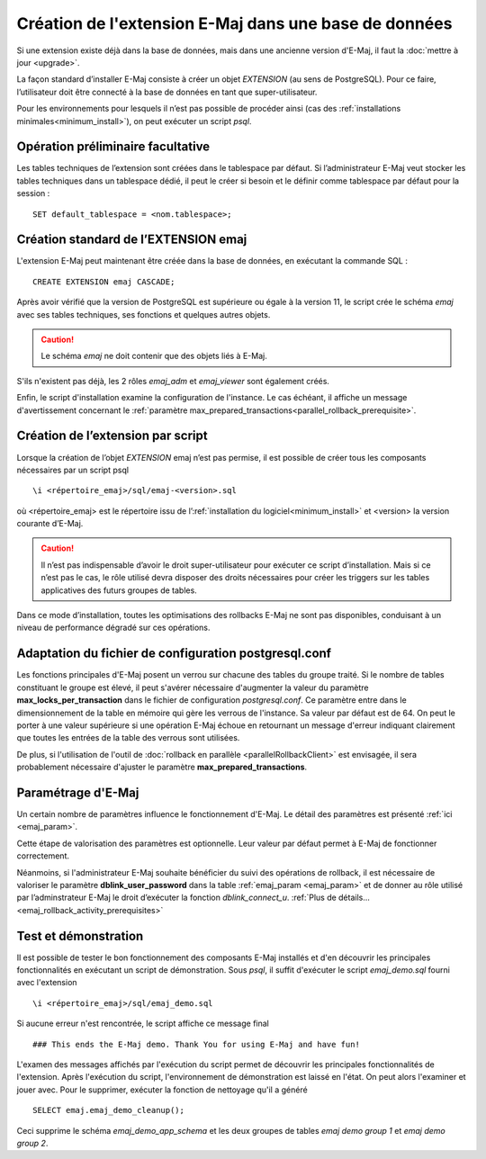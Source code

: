 Création de l'extension E-Maj dans une base de données
======================================================

Si une extension existe déjà dans la base de données, mais dans une ancienne version d'E-Maj, il faut la :doc:`mettre à jour <upgrade>`.

La façon standard d’installer E-Maj consiste à créer un objet *EXTENSION* (au sens de PostgreSQL). Pour ce faire, l’utilisateur doit être connecté à la base de données en tant que super-utilisateur.

Pour les environnements pour lesquels il n’est pas possible de procéder ainsi (cas des :ref:`installations minimales<minimum_install>`), on peut exécuter un script *psql*.

.. _preliminary_operations:

Opération préliminaire facultative
----------------------------------

Les tables techniques de l’extension sont créées dans le tablespace par défaut. Si l’administrateur E-Maj veut stocker les tables techniques dans un tablespace dédié, il peut le créer si besoin et le définir comme tablespace par défaut pour la session ::

	SET default_tablespace = <nom.tablespace>;


.. _create_emaj_extension:

Création standard de l’EXTENSION emaj
-------------------------------------

L'extension E-Maj peut maintenant être créée dans la base de données, en exécutant la commande SQL ::

   CREATE EXTENSION emaj CASCADE;

Après avoir vérifié que la version de PostgreSQL est supérieure ou égale à la version 11, le script crée le schéma *emaj* avec ses tables techniques, ses fonctions et quelques autres objets.

.. caution::

   Le schéma *emaj* ne doit contenir que des objets liés à E-Maj. 

S'ils n'existent pas déjà, les 2 rôles *emaj_adm* et *emaj_viewer* sont également créés.

Enfin, le script d'installation examine la configuration de l'instance. Le cas échéant, il affiche un message d'avertissement concernant le :ref:`paramètre max_prepared_transactions<parallel_rollback_prerequisite>`.

Création de l’extension par script
----------------------------------

Lorsque la création de l’objet *EXTENSION* emaj n’est pas permise, il est possible de créer tous les composants nécessaires par un script psql ::

	\i <répertoire_emaj>/sql/emaj-<version>.sql

où <répertoire_emaj> est le répertoire issu de l’:ref:`installation du logiciel<minimum_install>` et <version> la version courante d’E-Maj.

.. caution::

	Il n’est pas indispensable d’avoir le droit super-utilisateur pour exécuter ce script d’installation. Mais si ce n’est pas le cas, le rôle utilisé devra disposer des droits nécessaires pour créer les triggers sur les tables applicatives des futurs groupes de tables.

Dans ce mode d’installation, toutes les optimisations des rollbacks E-Maj ne sont pas disponibles, conduisant à un niveau de performance dégradé sur ces opérations.


Adaptation du fichier de configuration postgresql.conf
------------------------------------------------------

Les fonctions principales d'E-Maj posent un verrou sur chacune des tables du groupe traité. Si le nombre de tables constituant le groupe est élevé, il peut s'avérer nécessaire d'augmenter la valeur du paramètre **max_locks_per_transaction** dans le fichier de configuration *postgresql.conf*. Ce paramètre entre dans le dimensionnement de la table en mémoire qui gère les verrous de l'instance. Sa valeur par défaut est de 64. On peut le porter à une valeur supérieure si une opération E-Maj échoue en retournant un message d'erreur indiquant clairement que toutes les entrées de la table des verrous sont utilisées.

De plus, si l'utilisation de l'outil de :doc:`rollback en parallèle <parallelRollbackClient>` est envisagée, il sera probablement nécessaire d'ajuster le paramètre **max_prepared_transactions**.


Paramétrage d'E-Maj
-------------------

Un certain nombre de paramètres influence le fonctionnement d'E-Maj. Le détail des paramètres est présenté :ref:`ici <emaj_param>`.

Cette étape de valorisation des paramètres est optionnelle. Leur valeur par défaut permet à E-Maj de fonctionner correctement.

Néanmoins, si l'administrateur E-Maj souhaite bénéficier du suivi des opérations de rollback, il est nécessaire de valoriser le paramètre **dblink_user_password** dans la table :ref:`emaj_param <emaj_param>` et de donner au rôle utilisé par l’adminstrateur E-Maj le droit d’exécuter la fonction *dblink_connect_u*. :ref:`Plus de détails... <emaj_rollback_activity_prerequisites>`

Test et démonstration
---------------------

Il est possible de tester le bon fonctionnement des composants E-Maj installés et d'en découvrir les principales fonctionnalités en exécutant un script de démonstration. Sous *psql*, il suffit d'exécuter le script *emaj_demo.sql* fourni avec l'extension ::

   \i <répertoire_emaj>/sql/emaj_demo.sql

Si aucune erreur n'est rencontrée, le script affiche ce message final ::

   ### This ends the E-Maj demo. Thank You for using E-Maj and have fun!

L'examen des messages affichés par l'exécution du script permet de découvrir les principales fonctionnalités de l'extension. Après l'exécution du script, l'environnement de démonstration est laissé en l'état. On peut alors l'examiner et jouer avec. Pour le supprimer, exécuter la fonction de nettoyage qu'il a généré ::

   SELECT emaj.emaj_demo_cleanup();

Ceci supprime le schéma *emaj_demo_app_schema* et les deux groupes de tables *emaj demo group 1* et *emaj demo group 2*.
